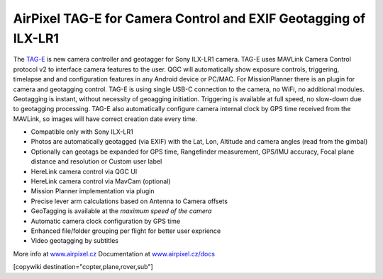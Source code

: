 .. _common-geotagging-airpixel-tag-e:

================================================================
AirPixel TAG-E for Camera Control and EXIF Geotagging of ILX-LR1
================================================================

.. image:: https://airpixel.cz/wp-content/uploads/2025/07/shop-tage-coin.webp
    :target: https://airpixel.cz/tag-e/
    :width: 300px

The `TAG-E <https://airpixel.cz/tag-e/>`_ is new camera controller and geotagger for Sony ILX-LR1 camera. TAG-E uses MAVLink Camera Control protocol v2 to interface camera features to the user. QGC will automatically show exposure controls, triggering, timelapse and and configuration features in any Android device or PC/MAC. For MissionPlanner there is an plugin for camera and geotagging control.
TAG-E is using single USB-C connection to the camera, no WiFi, no additional modules. Geotagging is instant, without necessity of geoagging initiation. Triggering is available at full speed, no slow-down due to geotagging processing. TAG-E also automatically configure camera internal clock by GPS time received from the MAVLink, so images will have correct creation date every time.

.. image:: https://airpixel.cz/wp-content/uploads/2025/06/QGCcamctrlpopup.png
    :width: 100px

- Compatible only with Sony ILX-LR1
- Photos are automatically geotagged (via EXIF) with the Lat, Lon, Altitude and camera angles (read from the gimbal)
- Optionally can geotags be expanded for GPS time, Rangefinder measurement, GPS/IMU accuracy, Focal plane distance and resolution or Custom user label
- HereLink camera control via QGC UI
- HereLink camera control via MavCam (optional)
- Mission Planner implementation via plugin
- Precise lever arm calculations based on Antenna to Camera offsets
- GeoTagging is available at the *maximum speed of the camera*
- Automatic camera clock configuration by GPS time
- Enhanced file/folder grouping per flight for better user exprience
- Video geotagging by subtitles

More info at `www.airpixel.cz <https://airpixel.cz/tag-e/>`_
Documentation at `www.airpixel.cz/docs <https://airpixel.cz/docs>`_

[copywiki destination="copter,plane,rover,sub"]
